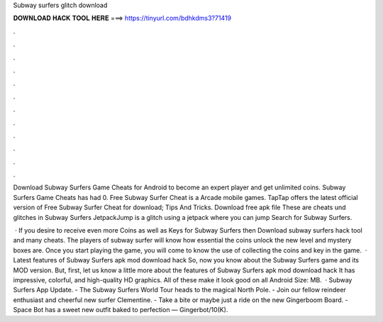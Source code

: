 Subway surfers glitch download



𝐃𝐎𝐖𝐍𝐋𝐎𝐀𝐃 𝐇𝐀𝐂𝐊 𝐓𝐎𝐎𝐋 𝐇𝐄𝐑𝐄 ===> https://tinyurl.com/bdhkdms3?71419



.



.



.



.



.



.



.



.



.



.



.



.

Download Subway Surfers Game Cheats for Android to become an expert player and get unlimited coins. Subway Surfers Game Cheats has had 0. Free Subway Surfer Cheat is a Arcade mobile games. TapTap offers the latest official version of Free Subway Surfer Cheat for download; Tips And Tricks. Download free apk file These are cheats und glitches in Subway Surfers JetpackJump is a glitch using a jetpack where you can jump Search for Subway Surfers.

 · If you desire to receive even more Coins as well as Keys for Subway Surfers then Download subway surfers hack tool and many cheats. The players of subway surfer will know how essential the coins unlock the new level and mystery boxes are. Once you start playing the game, you will come to know the use of collecting the coins and key in the game.  · Latest features of Subway Surfers apk mod download hack So, now you know about the Subway Surfers game and its MOD version. But, first, let us know a little more about the features of Subway Surfers apk mod download hack It has impressive, colorful, and high-quality HD graphics. All of these make it look good on all Android  Size: MB.  · Subway Surfers App Update. - The Subway Surfers World Tour heads to the magical North Pole. - Join our fellow reindeer enthusiast and cheerful new surfer Clementine. - Take a bite or maybe just a ride on the new Gingerboom Board. - Space Bot has a sweet new outfit baked to perfection — Gingerbot/10(K).
